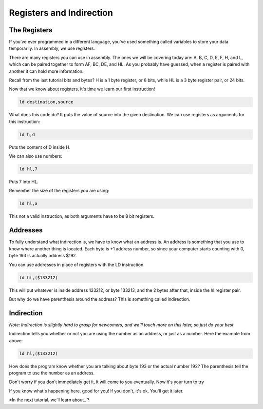 Registers and Indirection
********************************

The Registers
______________

If you've ever programmed in a different language, you've used something called variables to store your data temporarily. In assembly, we use registers.

There are many registers you can use in assembly. The ones we will be covering today are: A, B, C, D, E, F, H, and L, which can be paired together to form AF, BC, DE, and HL. As you probably have guessed, when a register is paired with another it can hold more information.

Recall from the last tutorial bits and bytes? H is a 1 byte register, or 8 bits, while HL is a 3 byte register pair, or 24 bits. 

Now that we know about registers, it's time we learn our first instruction!

.. code-block:: asm
 
  ld destination,source 
  
What does this code do? It puts the value of source into the given destination.
We can use registers as arguments for this instruction: 

.. code-block:: asm
 
  ld h,d
  
Puts the content of D inside H.


We can also use numbers:

.. code-block:: asm
 
  ld hl,7

Puts 7 into HL.  


Remember the size of the registers you are using:

.. code-block:: asm
 
  ld hl,a

This not a valid instruction, as both arguments have to be 8 bit registers.

Addresses
______________

To fully understand what indirection is, we have to know what an address is. An address is something that you use to know where another thing is located. Each byte is +1 address number, so since your computer starts counting with 0, byte 193 is actually address $192.

You can use addresses in place of registers with the LD instruction

.. code-block:: asm
 
  ld hl,($133212)
  
This will put whatever is inside address 133212, or byte 133213, and the 2 bytes after that, inside the hl register pair.

But why do we have parenthesis around the address? This is something called indirection.

Indirection
______________

*Note: Indirection is slightly hard to grasp for newcomers, and we'll touch more on this later, so just do your best*

Indirection tells you whether or not you are using the number as an address, or just as a number. Here the example from above:

.. code-block:: asm
 
  ld hl,($133212)

How does the program know whether you are talking about byte 193 or the actual number 192? The parenthesis tell the program to use the number as an address.

.. code-block:: asm
  ld hl,133212 ;let's put 133212 inside hl. Note, there are no parenthesis, so we're talking about the number 133212, and not byte 133213.
  ld a,2 ;also no parenthesis, we mean 2
  ld (hl),a ;we can decide later to use it as an address, by putting the parenthesis around it. Now we are putting the value of A, 2, inside the address stored in hl.
  
Don't worry if you don't immediately get it, it will come to you eventually. Now it's your turn to try

.. code-block:: asm
  ld de,($133215)
  ld ($132918),de
  
If you know what's happening here, good for you! If you don't, it's ok. You'll get it later.

*In the next tutorial, we'll learn about...?
  